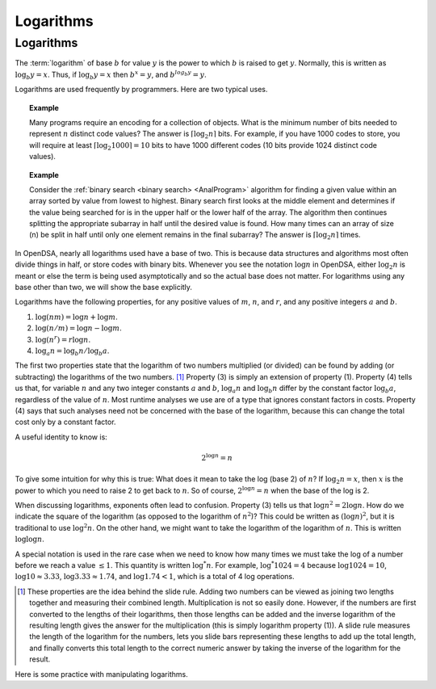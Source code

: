 .. This file is part of the OpenDSA eTextbook project. See
.. http://opendsa.org for more details.
.. Copyright (c) 2012-2020 by the OpenDSA Project Contributors, and
.. distributed under an MIT open source license.

.. avmetadata:: 
   :author: Cliff Shaffer
   :satisfies: logarithms
   :topic: Math Background

Logarithms
==========

Logarithms
----------

The :term:`logarithm` of base :math:`b` for value :math:`y` is the
power to which :math:`b` is raised to get :math:`y`.
Normally, this is written as :math:`\log_b y = x`.
Thus, if :math:`\log_b y = x` then :math:`b^x = y`,
and :math:`b^{log_b y} = y`.

Logarithms are used frequently by programmers.
Here are two typical uses.

.. topic:: Example

   Many programs require an encoding for a collection of objects.
   What is the minimum number of bits needed to represent :math:`n`
   distinct code values?
   The answer is :math:`\lceil \log_2 n \rceil` bits.
   For example, if you have 1000 codes to store, you will require at
   least :math:`\lceil \log_2 1000 \rceil = 10` bits to have 1000
   different codes (10 bits provide 1024 distinct code values).

.. topic:: Example

   Consider the :ref:`binary search <binary search> <AnalProgram>`
   algorithm for finding a given value within an array sorted by value
   from lowest to highest.
   Binary search first looks at the middle element
   and determines if the value being searched for is in the upper half
   or the lower half of the array.
   The algorithm then continues splitting the appropriate
   subarray in half until the desired value is found.
   How many times can an array of size \(n\) be split in half until
   only one element remains in the final subarray?
   The answer is :math:`\lceil \log_2 n \rceil` times.

In OpenDSA, nearly all logarithms used have a base of two.
This is because data structures and algorithms most often divide
things in half, or store codes with binary bits.
Whenever you see the notation :math:`\log n` in OpenDSA,
either :math:`\log_2 n` is meant or else the term is being used
asymptotically and so the actual base does not matter.
For logarithms using any base other than two, we will show the base
explicitly.

Logarithms have the following properties, for any positive values of
:math:`m`, :math:`n`, and :math:`r`, and any positive integers
:math:`a` and :math:`b`. 

#) :math:`\log (nm) = \log n + \log m`.

#) :math:`\log (n/m) = \log n - \log m`.

#) :math:`\log (n^r) = r \log n`.

#) :math:`\log_a n = \log_b n / \log_b a`.

The first two properties state that the logarithm
of two numbers multiplied (or divided) can be found by adding
(or subtracting) the logarithms of the two numbers. [#]_
Property (3) is simply an extension of property (1).
Property (4) tells us that, for variable :math:`n` and any two integer
constants :math:`a` and :math:`b`, :math:`\log_a n` and
:math:`\log_b n` differ by the constant factor :math:`\log_b a`,
regardless of the value of :math:`n`.
Most runtime analyses we use are of a type that ignores
constant factors in costs.
Property (4) says that such analyses need not be concerned with the
base of the logarithm, because this can change the total cost only by
a constant factor.

A useful identity to know is:

.. math::

   2^{\log n} = n

To give some intuition for why this is true:
What does it mean to take the log (base 2) of :math:`n`?
If :math:`\log_2 n = x`, then :math:`x` is the power to which you need
to raise 2 to get back to :math:`n`.
So of course, :math:`2^{\log n} = n` when the base of the log is 2.

When discussing logarithms, exponents often lead to confusion.
Property (3) tells us that :math:`\log n^2 = 2 \log n`.
How do we indicate the square of the logarithm (as opposed to the
logarithm of :math:`n^2`)?
This could be written as :math:`(\log n)^2`, but it is traditional to
use :math:`\log^2 n`.
On the other hand, we might want to take the logarithm of the
logarithm of :math:`n`.
This is written :math:`\log \log n`.

A special notation is used in the rare case when we need to know how
many times we must take the log of a number before we reach a
value :math:`\leq 1`.
This quantity is written :math:`\log^* n`.
For example, :math:`\log^* 1024 = 4` because
:math:`\log 1024 = 10`, :math:`\log 10 \approx 3.33`,
:math:`\log 3.33 \approx 1.74`,
and :math:`\log 1.74 < 1`, which is a total of 4 log operations.

.. [#] These properties are the idea behind the slide rule.
       Adding two numbers can be viewed as joining two lengths
       together and measuring their combined length.
       Multiplication is not so easily done.
       However, if the numbers are first converted to the lengths of
       their logarithms, then those lengths can be added and the
       inverse logarithm of the resulting length gives the answer for
       the multiplication (this is simply logarithm property (1)).
       A slide rule measures the length of the logarithm for the
       numbers, lets you slide bars representing these lengths to add
       up the total length, and finally converts this total length to
       the correct numeric answer by taking the inverse of the
       logarithm for the result. 

Here is some practice with manipulating logarithms.

.. avembed:: Exercises/Background/MathLogSumm.html ka
   :long_name: Logarithms Practice Questions
